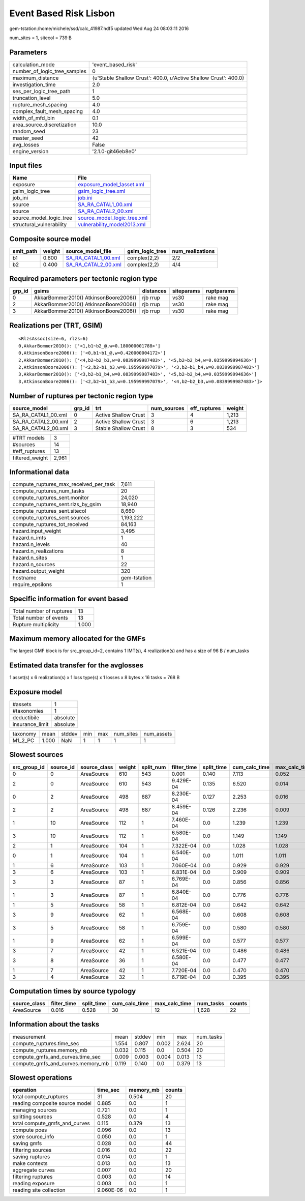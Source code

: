 Event Based Risk Lisbon
=======================

gem-tstation:/home/michele/ssd/calc_41987.hdf5 updated Wed Aug 24 08:03:11 2016

num_sites = 1, sitecol = 739 B

Parameters
----------
============================ ================================================================
calculation_mode             'event_based_risk'                                              
number_of_logic_tree_samples 0                                                               
maximum_distance             {u'Stable Shallow Crust': 400.0, u'Active Shallow Crust': 400.0}
investigation_time           2.0                                                             
ses_per_logic_tree_path      1                                                               
truncation_level             5.0                                                             
rupture_mesh_spacing         4.0                                                             
complex_fault_mesh_spacing   4.0                                                             
width_of_mfd_bin             0.1                                                             
area_source_discretization   10.0                                                            
random_seed                  23                                                              
master_seed                  42                                                              
avg_losses                   False                                                           
engine_version               '2.1.0-git46eb8e0'                                              
============================ ================================================================

Input files
-----------
======================== ============================================================
Name                     File                                                        
======================== ============================================================
exposure                 `exposure_model_1asset.xml <exposure_model_1asset.xml>`_    
gsim_logic_tree          `gsim_logic_tree.xml <gsim_logic_tree.xml>`_                
job_ini                  `job.ini <job.ini>`_                                        
source                   `SA_RA_CATAL1_00.xml <SA_RA_CATAL1_00.xml>`_                
source                   `SA_RA_CATAL2_00.xml <SA_RA_CATAL2_00.xml>`_                
source_model_logic_tree  `source_model_logic_tree.xml <source_model_logic_tree.xml>`_
structural_vulnerability `vulnerability_model2013.xml <vulnerability_model2013.xml>`_
======================== ============================================================

Composite source model
----------------------
========= ====== ============================================ =============== ================
smlt_path weight source_model_file                            gsim_logic_tree num_realizations
========= ====== ============================================ =============== ================
b1        0.600  `SA_RA_CATAL1_00.xml <SA_RA_CATAL1_00.xml>`_ complex(2,2)    2/2             
b2        0.400  `SA_RA_CATAL2_00.xml <SA_RA_CATAL2_00.xml>`_ complex(2,2)    4/4             
========= ====== ============================================ =============== ================

Required parameters per tectonic region type
--------------------------------------------
====== ===================================== ========= ========== ==========
grp_id gsims                                 distances siteparams ruptparams
====== ===================================== ========= ========== ==========
0      AkkarBommer2010() AtkinsonBoore2006() rjb rrup  vs30       rake mag  
2      AkkarBommer2010() AtkinsonBoore2006() rjb rrup  vs30       rake mag  
3      AkkarBommer2010() AtkinsonBoore2006() rjb rrup  vs30       rake mag  
====== ===================================== ========= ========== ==========

Realizations per (TRT, GSIM)
----------------------------

::

  <RlzsAssoc(size=6, rlzs=6)
  0,AkkarBommer2010(): ['<1,b1~b2_@,w=0.180000001788>']
  0,AtkinsonBoore2006(): ['<0,b1~b1_@,w=0.420000004172>']
  2,AkkarBommer2010(): ['<4,b2~b2_b3,w=0.0839999987483>', '<5,b2~b2_b4,w=0.0359999994636>']
  2,AtkinsonBoore2006(): ['<2,b2~b1_b3,w=0.195999997079>', '<3,b2~b1_b4,w=0.0839999987483>']
  3,AkkarBommer2010(): ['<3,b2~b1_b4,w=0.0839999987483>', '<5,b2~b2_b4,w=0.0359999994636>']
  3,AtkinsonBoore2006(): ['<2,b2~b1_b3,w=0.195999997079>', '<4,b2~b2_b3,w=0.0839999987483>']>

Number of ruptures per tectonic region type
-------------------------------------------
=================== ====== ==================== =========== ============ ======
source_model        grp_id trt                  num_sources eff_ruptures weight
=================== ====== ==================== =========== ============ ======
SA_RA_CATAL1_00.xml 0      Active Shallow Crust 3           4            1,213 
SA_RA_CATAL2_00.xml 2      Active Shallow Crust 3           6            1,213 
SA_RA_CATAL2_00.xml 3      Stable Shallow Crust 8           3            534   
=================== ====== ==================== =========== ============ ======

=============== =====
#TRT models     3    
#sources        14   
#eff_ruptures   13   
filtered_weight 2,961
=============== =====

Informational data
------------------
====================================== ============
compute_ruptures_max_received_per_task 7,611       
compute_ruptures_num_tasks             20          
compute_ruptures_sent.monitor          24,020      
compute_ruptures_sent.rlzs_by_gsim     18,940      
compute_ruptures_sent.sitecol          8,660       
compute_ruptures_sent.sources          1,193,222   
compute_ruptures_tot_received          84,163      
hazard.input_weight                    3,495       
hazard.n_imts                          1           
hazard.n_levels                        40          
hazard.n_realizations                  8           
hazard.n_sites                         1           
hazard.n_sources                       22          
hazard.output_weight                   320         
hostname                               gem-tstation
require_epsilons                       1           
====================================== ============

Specific information for event based
------------------------------------
======================== =====
Total number of ruptures 13   
Total number of events   13   
Rupture multiplicity     1.000
======================== =====

Maximum memory allocated for the GMFs
-------------------------------------
The largest GMF block is for src_group_id=2, contains 1 IMT(s), 4 realization(s)
and has a size of 96 B / num_tasks

Estimated data transfer for the avglosses
-----------------------------------------
1 asset(s) x 6 realization(s) x 1 loss type(s) x 1 losses x 8 bytes x 16 tasks = 768 B

Exposure model
--------------
=============== ========
#assets         1       
#taxonomies     1       
deductibile     absolute
insurance_limit absolute
=============== ========

======== ===== ====== === === ========= ==========
taxonomy mean  stddev min max num_sites num_assets
M1_2_PC  1.000 NaN    1   1   1         1         
======== ===== ====== === === ========= ==========

Slowest sources
---------------
============ ========= ============ ====== ========= =========== ========== ============= ============= =========
src_group_id source_id source_class weight split_num filter_time split_time cum_calc_time max_calc_time num_tasks
============ ========= ============ ====== ========= =========== ========== ============= ============= =========
0            0         AreaSource   610    543       0.001       0.140      7.113         0.052         543      
2            0         AreaSource   610    543       9.429E-04   0.135      6.520         0.014         543      
0            2         AreaSource   498    687       8.230E-04   0.127      2.253         0.016         262      
2            2         AreaSource   498    687       8.459E-04   0.126      2.236         0.009         262      
1            10        AreaSource   112    1         7.460E-04   0.0        1.239         1.239         1        
3            10        AreaSource   112    1         6.580E-04   0.0        1.149         1.149         1        
2            1         AreaSource   104    1         7.322E-04   0.0        1.028         1.028         1        
0            1         AreaSource   104    1         8.540E-04   0.0        1.011         1.011         1        
1            6         AreaSource   103    1         7.060E-04   0.0        0.929         0.929         1        
3            6         AreaSource   103    1         6.831E-04   0.0        0.909         0.909         1        
3            3         AreaSource   87     1         6.769E-04   0.0        0.856         0.856         1        
1            3         AreaSource   87     1         6.840E-04   0.0        0.776         0.776         1        
1            5         AreaSource   58     1         6.812E-04   0.0        0.642         0.642         1        
3            9         AreaSource   62     1         6.568E-04   0.0        0.608         0.608         1        
3            5         AreaSource   58     1         6.759E-04   0.0        0.580         0.580         1        
1            9         AreaSource   62     1         6.599E-04   0.0        0.577         0.577         1        
3            7         AreaSource   42     1         6.521E-04   0.0        0.486         0.486         1        
3            8         AreaSource   36     1         6.580E-04   0.0        0.477         0.477         1        
1            7         AreaSource   42     1         7.720E-04   0.0        0.470         0.470         1        
3            4         AreaSource   32     1         6.719E-04   0.0        0.395         0.395         1        
============ ========= ============ ====== ========= =========== ========== ============= ============= =========

Computation times by source typology
------------------------------------
============ =========== ========== ============= ============= ========= ======
source_class filter_time split_time cum_calc_time max_calc_time num_tasks counts
============ =========== ========== ============= ============= ========= ======
AreaSource   0.016       0.528      30            12            1,628     22    
============ =========== ========== ============= ============= ========= ======

Information about the tasks
---------------------------
================================= ===== ====== ===== ===== =========
measurement                       mean  stddev min   max   num_tasks
compute_ruptures.time_sec         1.554 0.807  0.002 2.624 20       
compute_ruptures.memory_mb        0.032 0.115  0.0   0.504 20       
compute_gmfs_and_curves.time_sec  0.009 0.003  0.004 0.013 13       
compute_gmfs_and_curves.memory_mb 0.119 0.140  0.0   0.379 13       
================================= ===== ====== ===== ===== =========

Slowest operations
------------------
============================== ========= ========= ======
operation                      time_sec  memory_mb counts
============================== ========= ========= ======
total compute_ruptures         31        0.504     20    
reading composite source model 0.885     0.0       1     
managing sources               0.721     0.0       1     
splitting sources              0.528     0.0       4     
total compute_gmfs_and_curves  0.115     0.379     13    
compute poes                   0.096     0.0       13    
store source_info              0.050     0.0       1     
saving gmfs                    0.028     0.0       44    
filtering sources              0.016     0.0       22    
saving ruptures                0.014     0.0       1     
make contexts                  0.013     0.0       13    
aggregate curves               0.007     0.0       20    
filtering ruptures             0.003     0.0       14    
reading exposure               0.003     0.0       1     
reading site collection        9.060E-06 0.0       1     
============================== ========= ========= ======